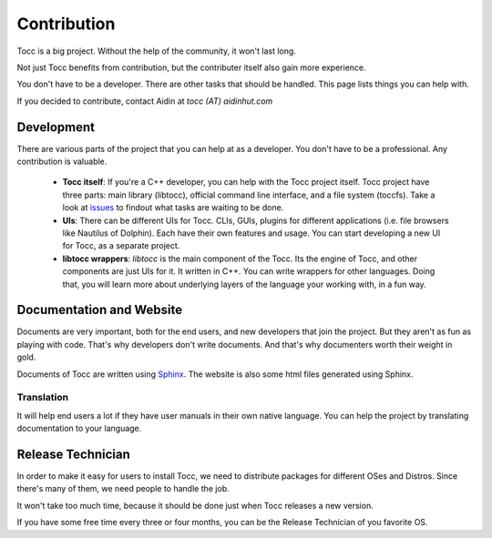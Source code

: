 

Contribution
============

Tocc is a big project. Without the help of the community, it won't last long.

Not just Tocc benefits from contribution, but the contributer itself also
gain more experience.

You don't have to be a developer. There are other tasks that should be handled.
This page lists things you can help with.

If you decided to contribute, contact Aidin at *tocc (AT) aidinhut.com*

Development
-----------

There are various parts of the project that you can help at as a developer.
You don't have to be a professional. Any contribution is valuable.

 * **Tocc itself**: If you're a C++ developer, you can help with the Tocc project
   itself. Tocc project have three parts: main library (libtocc), official
   command line interface, and a file system (toccfs). Take a look at
   `issues <https://www.github.com/aidin36/tocc/issues/>`_ to findout what
   tasks are waiting to be done.

 * **UIs**: There can be different UIs for Tocc. CLIs, GUIs, plugins for different
   applications (i.e. file browsers like Nautilus of Dolphin).
   Each have their own features and usage.
   You can start developing a new UI for Tocc, as a separate project.

 * **libtocc wrappers**: *libtocc* is the main component of the Tocc. Its the
   engine of Tocc, and other components are just UIs for it.
   It written in C++. You can write wrappers for other languages.
   Doing that, you will learn more about underlying layers of the language your
   working with, in a fun way.

Documentation and Website
-------------------------

Documents are very important, both for the end users, and new developers that
join the project. But they aren't as fun as playing with code. That's why
developers don't write documents. And that's why documenters worth their weight
in gold.

Documents of Tocc are written using `Sphinx <http://sphinx-doc.org>`_.
The website is also some html files generated using Sphinx.

Translation
^^^^^^^^^^^

It will help end users a lot if they have user manuals in their own native
language. You can help the project by translating documentation to your
language.

Release Technician
------------------

In order to make it easy for users to install Tocc, we need to distribute
packages for different OSes and Distros. Since there's many of them, we need
people to handle the job.

It won't take too much time, because it should be done just when Tocc releases
a new version.

If you have some free time every three or four months, you can be the Release
Technician of you favorite OS.

